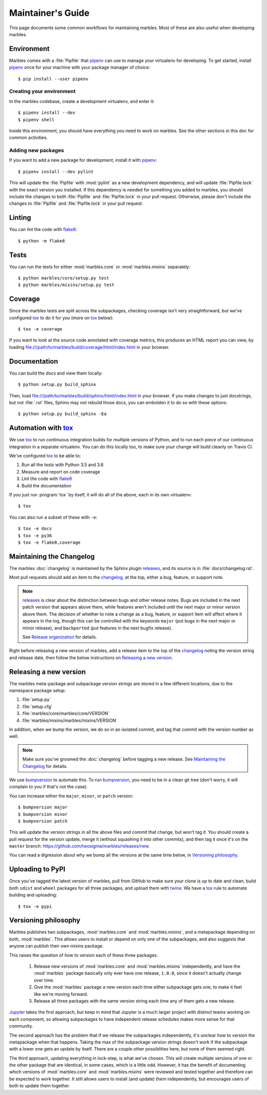 .. highlight:: shell

==================
Maintainer's Guide
==================

This page documents some common workflows for maintaining
marbles. Most of these are also useful when developing marbles.

Environment
-----------

Marbles comes with a :file:`Pipfile` that `pipenv`_ can use to manage
your virtualenv for developing. To get started, install `pipenv`_ once
for your machine with your package manager of choice::

    $ pip install --user pipenv

Creating your environment
~~~~~~~~~~~~~~~~~~~~~~~~~

In the marbles codebase, create a development virtualenv, and enter
it::

    $ pipenv install --dev
    $ pipenv shell

Inside this environment, you should have everything you need to work
on marbles. See the other sections in this doc for common activities.

Adding new packages
~~~~~~~~~~~~~~~~~~~

If you want to add a new package for development, install it with
`pipenv`_::

    $ pipenv install --dev pylint

This will update the :file:`Pipfile` with :mod:`pylint` as a new
development dependency, and will update :file:`Pipfile.lock` with the
exact version you installed. If this dependency is needed for
something you added to marbles, you should include the changes to both
:file:`Pipfile` and :file:`Pipfile.lock` in your pull
request. Otherwise, please don't include the changes to
:file:`Pipfile` and :file:`Pipfile.lock` in your pull request.

Linting
-------

You can lint the code with `flake8`_::

    $ python -m flake8

Tests
-----

You can run the tests for either :mod:`marbles.core` or
:mod:`marbles.mixins` separately::

    $ python marbles/core/setup.py test
    $ python marbles/mixins/setup.py test

Coverage
--------

Since the marbles tests are split across the subpackages, checking
coverage isn't very straightforward, but we've configured `tox`_ to do
it for you (more on `tox`_ below)::

    $ tox -e coverage

If you want to look at the source code annotated with coverage
metrics, this produces an HTML report you can view, by loading
file:///path/to/marbles/build/coverage/html/index.html in your
browser.

Documentation
-------------

You can build the docs and view them locally::

    $ python setup.py build_sphinx

Then, load file:///path/to/marbles/build/sphinx/html/index.html in
your browser. If you make changes to just docstrings, but not
:file:`.rst` files, Sphinx may not rebuild those docs, you can
embolden it to do so with these options::

    $ python setup.py build_sphinx -Ea

Automation with `tox`_
----------------------

We use `tox`_ to run continuous integration builds for multiple
versions of Python, and to run each piece of our continuous
integration in a separate virtualenv. You can do this locally too, to
make sure your change will build cleanly on Travis CI.

We've configured `tox`_ to be able to:

1. Run all the tests with Python 3.5 and 3.6

2. Measure and report on code coverage

3. Lint the code with `flake8`_

4. Build the documentation

If you just run :program:`tox` by itself, it will do all of the above,
each in its own virtualenv::

    $ tox

You can also run a subset of these with ``-e``::

    $ tox -e docs
    $ tox -e py36
    $ tox -e flake8,coverage

Maintaining the Changelog
-------------------------

The marbles :doc:`changelog` is maintained by the Sphinx plugin
`releases`_, and its source is in :file:`docs/changelog.rst`.

Most pull requests should add an item to the `changelog
<https://github.com/twosigma/marbles/blob/master/docs/changelog.rst>`__,
at the top, either a bug, feature, or support note.

.. note::

   `releases`_ is clear about the distinction between bugs and other
   release notes. Bugs are included in the next patch version that
   appears above them, while features aren't included until the next
   major or minor version above them. The decision of whether to note
   a change as a bug, feature, or support item will affect where it
   appears in the log, though this can be controlled with the keywords
   ``major`` (put bugs in the next major or minor release), and
   ``backported`` (put features in the next bugfix release).

   See `Release organization
   <http://releases.readthedocs.io/en/latest/concepts.html#release-organization>`__
   for details.

Right before releasing a new version of marbles, add a release item to
the top of the `changelog
<https://github.com/twosigma/marbles/blob/master/docs/changelog.rst>`__
noting the version string and release date, then follow the below
instructions on `Releasing a new version`_.

Releasing a new version
-----------------------

The marbles meta-package and subpackage version strings are stored in
a few different locations, due to the namespace package setup:

1. :file:`setup.py`

2. :file:`setup.cfg`

3. :file:`marbles/core/marbles/core/VERSION`

4. :file:`marbles/mixins/marbles/mixins/VERSION`

In addition, when we bump the version, we do so in an isolated commit,
and tag that commit with the version number as well.

.. note::

   Make sure you've groomed the :doc:`changelog` before tagging a new
   release. See `Maintaining the Changelog`_ for details.

We use `bumpversion`_ to automate this. To run `bumpversion`_, you
need to be in a clean git tree (don't worry, it will complain to you
if that's not the case).

You can increase either the ``major``, ``minor``, or ``patch``
version::

    $ bumpversion major
    $ bumpversion minor
    $ bumpversion patch

This will update the version strings in all the above files and commit
that change, but won't tag it. You should create a pull request for
the version update, merge it (without squashing it into other
commits), and then tag it once it's on the ``master`` branch:
https://github.com/twosigma/marbles/releases/new.

You can read a digression about why we bump all the versions at the
same time below, in `Versioning philosophy`_.

Uploading to PyPI
-----------------

Once you've tagged the latest version of marbles, pull from GitHub to
make sure your clone is up to date and clean, build both ``sdist`` and
``wheel`` packages for all three packages, and upload them with
`twine`_. We have a `tox`_ rule to automate building and uploading::

    $ tox -e pypi

.. _pipenv: https://docs.pipenv.org
.. _flake8: http://flake8.pycqa.org
.. _tox: https://tox.readthedocs.io
.. _releases: http://releases.readthedocs.io
.. _bumpversion: https://github.com/peritus/bumpversion
.. _twine: https://github.com/pypa/twine

Versioning philosophy
---------------------

Marbles publishes two subpackages, :mod:`marbles.core` and
:mod:`marbles.mixins`, and a metapackage depending on both,
:mod:`marbles`. This allows users to install or depend on only one of
the subpackages, and also suggests that anyone can publish their own
mixins package.

This raises the question of how to version each of these three
packages.

 1. Release new versions of :mod:`marbles.core` and
    :mod:`marbles.mixins` independently, and have the :mod:`marbles`
    package basically only ever have one release, ``1.0.0``, since it
    doesn't actually change over time.

 2. Give the :mod:`marbles` package a new version each time either
    subpackage gets one, to make it feel like we're moving
    forward.

 3. Release all three packages with the same version string each time
    any of them gets a new release.

`Jupyter <https://pypi.org/project/jupyter/>`_ takes the first
approach, but keep in mind that Jupyter is a much larger project with
distinct teams working on each component, so allowing subpackages to
have independent release schedules makes more sense for that
community.

The second approach has the problem that if we release the subpackages
independently, it's unclear how to version the metapackage when that
happens. Taking the max of the subpackage version strings doesn't work
if the subpackage with a lower one gets an update by itself. There are
a couple other possiblities here, but none of them seemed right.

The third approach, updating everything in lock-step, is what we've
chosen. This will create multiple versions of one or the other package
that are identical, in some cases, which is a little odd. However, it
has the benefit of documenting which versions of :mod:`marbles.core`
and :mod:`marbles.mixins` were reviewed and tested together and
therefore can be expected to work together. It still allows users to
install (and update) them independently, but encourages users of both
to update them together.
